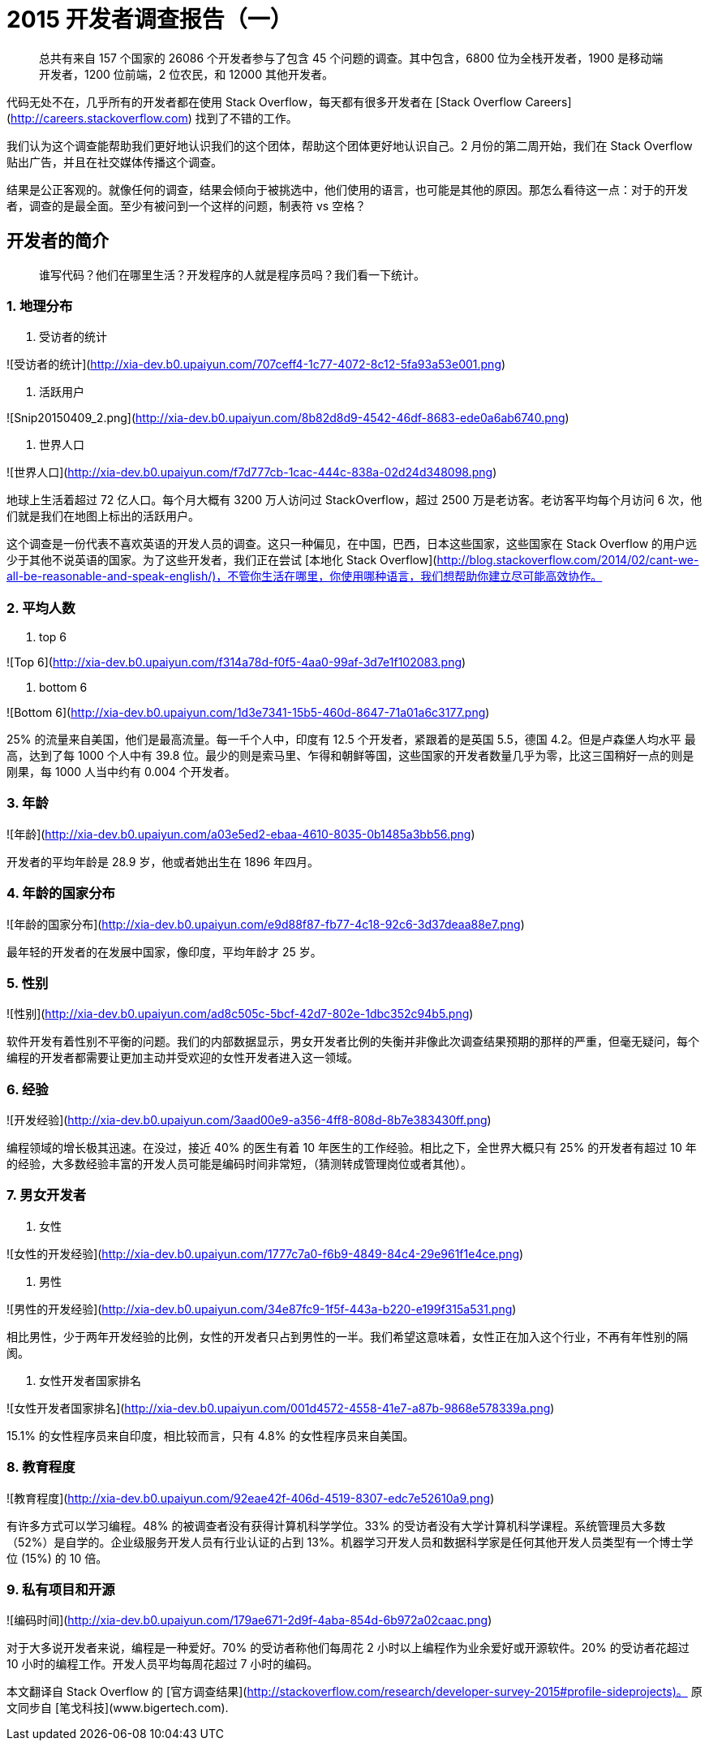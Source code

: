 = 2015 开发者调查报告（一）
:published_at: 2015-04-09


> 总共有来自 157 个国家的 26086 个开发者参与了包含 45 个问题的调查。其中包含，6800 位为全栈开发者，1900 是移动端开发者，1200 位前端，2 位农民，和 12000 其他开发者。

代码无处不在，几乎所有的开发者都在使用 Stack Overflow，每天都有很多开发者在 [Stack Overflow Careers](http://careers.stackoverflow.com) 找到了不错的工作。

我们认为这个调查能帮助我们更好地认识我们的这个团体，帮助这个团体更好地认识自己。2 月份的第二周开始，我们在 Stack Overflow 贴出广告，并且在社交媒体传播这个调查。

结果是公正客观的。就像任何的调查，结果会倾向于被挑选中，他们使用的语言，也可能是其他的原因。那怎么看待这一点：对于的开发者，调查的是最全面。至少有被问到一个这样的问题，制表符 vs 空格？

## 开发者的简介

> 谁写代码？他们在哪里生活？开发程序的人就是程序员吗？我们看一下统计。

### 1. 地理分布

1.  受访者的统计

![受访者的统计](http://xia-dev.b0.upaiyun.com/707ceff4-1c77-4072-8c12-5fa93a53e001.png)

1.  活跃用户

![Snip20150409_2.png](http://xia-dev.b0.upaiyun.com/8b82d8d9-4542-46df-8683-ede0a6ab6740.png)

1.  世界人口

![世界人口](http://xia-dev.b0.upaiyun.com/f7d777cb-1cac-444c-838a-02d24d348098.png)

地球上生活着超过 72 亿人口。每个月大概有 3200 万人访问过 StackOverflow，超过 2500 万是老访客。老访客平均每个月访问 6 次，他们就是我们在地图上标出的活跃用户。

这个调查是一份代表不喜欢英语的开发人员的调查。这只一种偏见，在中国，巴西，日本这些国家，这些国家在 Stack Overflow 的用户远少于其他不说英语的国家。为了这些开发者，我们正在尝试 [本地化 Stack Overflow](http://blog.stackoverflow.com/2014/02/cant-we-all-be-reasonable-and-speak-english/)，不管你生活在哪里，你使用哪种语言，我们想帮助你建立尽可能高效协作。

### 2. 平均人数

1.  top 6

![Top 6](http://xia-dev.b0.upaiyun.com/f314a78d-f0f5-4aa0-99af-3d7e1f102083.png)

1.  bottom 6

![Bottom 6](http://xia-dev.b0.upaiyun.com/1d3e7341-15b5-460d-8647-71a01a6c3177.png)

25% 的流量来自美国，他们是最高流量。每一千个人中，印度有 12.5 个开发者，紧跟着的是英国 5.5，德国 4.2。但是卢森堡人均水平 最高，达到了每 1000 个人中有 39.8 位。最少的则是索马里、乍得和朝鲜等国，这些国家的开发者数量几乎为零，比这三国稍好一点的则是刚果，每 1000 人当中约有 0.004 个开发者。

### 3. 年龄

![年龄](http://xia-dev.b0.upaiyun.com/a03e5ed2-ebaa-4610-8035-0b1485a3bb56.png)

开发者的平均年龄是 28.9 岁，他或者她出生在 1896 年四月。

### 4. 年龄的国家分布

![年龄的国家分布](http://xia-dev.b0.upaiyun.com/e9d88f87-fb77-4c18-92c6-3d37deaa88e7.png)

最年轻的开发者的在发展中国家，像印度，平均年龄才 25 岁。

### 5. 性别

![性别](http://xia-dev.b0.upaiyun.com/ad8c505c-5bcf-42d7-802e-1dbc352c94b5.png)

软件开发有着性别不平衡的问题。我们的内部数据显示，男女开发者比例的失衡并非像此次调查结果预期的那样的严重，但毫无疑问，每个编程的开发者都需要让更加主动并受欢迎的女性开发者进入这一领域。

### 6. 经验

![开发经验](http://xia-dev.b0.upaiyun.com/3aad00e9-a356-4ff8-808d-8b7e383430ff.png)

编程领域的增长极其迅速。在没过，接近 40% 的医生有着 10 年医生的工作经验。相比之下，全世界大概只有 25% 的开发者有超过 10 年的经验，大多数经验丰富的开发人员可能是编码时间非常短，（猜测转成管理岗位或者其他）。

### 7. 男女开发者

1.  女性

![女性的开发经验](http://xia-dev.b0.upaiyun.com/1777c7a0-f6b9-4849-84c4-29e961f1e4ce.png)

1.  男性

![男性的开发经验](http://xia-dev.b0.upaiyun.com/34e87fc9-1f5f-443a-b220-e199f315a531.png)

相比男性，少于两年开发经验的比例，女性的开发者只占到男性的一半。我们希望这意味着，女性正在加入这个行业，不再有年性别的隔阂。

1.  女性开发者国家排名

![女性开发者国家排名](http://xia-dev.b0.upaiyun.com/001d4572-4558-41e7-a87b-9868e578339a.png)

15.1% 的女性程序员来自印度，相比较而言，只有 4.8% 的女性程序员来自美国。

### 8. 教育程度

![教育程度](http://xia-dev.b0.upaiyun.com/92eae42f-406d-4519-8307-edc7e52610a9.png)

有许多方式可以学习编程。48% 的被调查者没有获得计算机科学学位。33% 的受访者没有大学计算机科学课程。系统管理员大多数（52%）是自学的。企业级服务开发人员有行业认证的占到 13%。机器学习开发人员和数据科学家是任何其他开发人员类型有一个博士学位 (15%) 的 10 倍。

### 9. 私有项目和开源

![编码时间](http://xia-dev.b0.upaiyun.com/179ae671-2d9f-4aba-854d-6b972a02caac.png)

对于大多说开发者来说，编程是一种爱好。70% 的受访者称他们每周花 2 小时以上编程作为业余爱好或开源软件。20% 的受访者花超过 10 小时的编程工作。开发人员平均每周花超过 7 小时的编码。

本文翻译自 Stack Overflow 的 [官方调查结果](http://stackoverflow.com/research/developer-survey-2015#profile-sideprojects)。
原文同步自 [笔戈科技](www.bigertech.com).